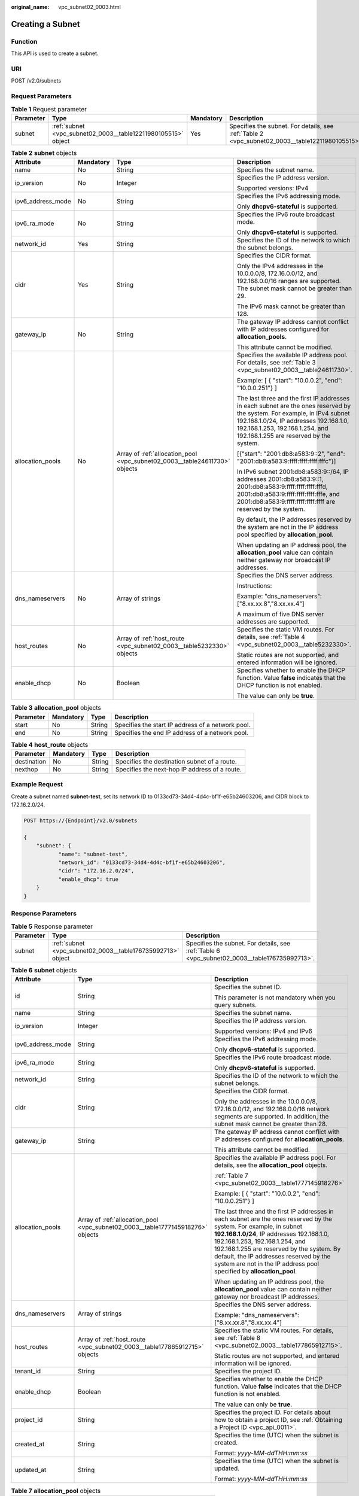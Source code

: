 :original_name: vpc_subnet02_0003.html

.. _vpc_subnet02_0003:

Creating a Subnet
=================

Function
--------

This API is used to create a subnet.

URI
---

POST /v2.0/subnets

Request Parameters
------------------

.. table:: **Table 1** Request parameter

   +-----------+---------------------------------------------------------------+-----------+-------------------------------------------------------------------------------------------------+
   | Parameter | Type                                                          | Mandatory | Description                                                                                     |
   +===========+===============================================================+===========+=================================================================================================+
   | subnet    | :ref:`subnet <vpc_subnet02_0003__table12211980105515>` object | Yes       | Specifies the subnet. For details, see :ref:`Table 2 <vpc_subnet02_0003__table12211980105515>`. |
   +-----------+---------------------------------------------------------------+-----------+-------------------------------------------------------------------------------------------------+

.. _vpc_subnet02_0003__table12211980105515:

.. table:: **Table 2** **subnet** objects

   +-------------------+-----------------+----------------------------------------------------------------------------+-------------------------------------------------------------------------------------------------------------------------------------------------------------------------------------------------------------------------------------------------+
   | Attribute         | Mandatory       | Type                                                                       | Description                                                                                                                                                                                                                                     |
   +===================+=================+============================================================================+=================================================================================================================================================================================================================================================+
   | name              | No              | String                                                                     | Specifies the subnet name.                                                                                                                                                                                                                      |
   +-------------------+-----------------+----------------------------------------------------------------------------+-------------------------------------------------------------------------------------------------------------------------------------------------------------------------------------------------------------------------------------------------+
   | ip_version        | No              | Integer                                                                    | Specifies the IP address version.                                                                                                                                                                                                               |
   |                   |                 |                                                                            |                                                                                                                                                                                                                                                 |
   |                   |                 |                                                                            | Supported versions: IPv4                                                                                                                                                                                                                        |
   +-------------------+-----------------+----------------------------------------------------------------------------+-------------------------------------------------------------------------------------------------------------------------------------------------------------------------------------------------------------------------------------------------+
   | ipv6_address_mode | No              | String                                                                     | Specifies the IPv6 addressing mode.                                                                                                                                                                                                             |
   |                   |                 |                                                                            |                                                                                                                                                                                                                                                 |
   |                   |                 |                                                                            | Only **dhcpv6-stateful** is supported.                                                                                                                                                                                                          |
   +-------------------+-----------------+----------------------------------------------------------------------------+-------------------------------------------------------------------------------------------------------------------------------------------------------------------------------------------------------------------------------------------------+
   | ipv6_ra_mode      | No              | String                                                                     | Specifies the IPv6 route broadcast mode.                                                                                                                                                                                                        |
   |                   |                 |                                                                            |                                                                                                                                                                                                                                                 |
   |                   |                 |                                                                            | Only **dhcpv6-stateful** is supported.                                                                                                                                                                                                          |
   +-------------------+-----------------+----------------------------------------------------------------------------+-------------------------------------------------------------------------------------------------------------------------------------------------------------------------------------------------------------------------------------------------+
   | network_id        | Yes             | String                                                                     | Specifies the ID of the network to which the subnet belongs.                                                                                                                                                                                    |
   +-------------------+-----------------+----------------------------------------------------------------------------+-------------------------------------------------------------------------------------------------------------------------------------------------------------------------------------------------------------------------------------------------+
   | cidr              | Yes             | String                                                                     | Specifies the CIDR format.                                                                                                                                                                                                                      |
   |                   |                 |                                                                            |                                                                                                                                                                                                                                                 |
   |                   |                 |                                                                            | Only the IPv4 addresses in the 10.0.0.0/8, 172.16.0.0/12, and 192.168.0.0/16 ranges are supported. The subnet mask cannot be greater than 29.                                                                                                   |
   |                   |                 |                                                                            |                                                                                                                                                                                                                                                 |
   |                   |                 |                                                                            | The IPv6 mask cannot be greater than 128.                                                                                                                                                                                                       |
   +-------------------+-----------------+----------------------------------------------------------------------------+-------------------------------------------------------------------------------------------------------------------------------------------------------------------------------------------------------------------------------------------------+
   | gateway_ip        | No              | String                                                                     | The gateway IP address cannot conflict with IP addresses configured for **allocation_pools**.                                                                                                                                                   |
   |                   |                 |                                                                            |                                                                                                                                                                                                                                                 |
   |                   |                 |                                                                            | This attribute cannot be modified.                                                                                                                                                                                                              |
   +-------------------+-----------------+----------------------------------------------------------------------------+-------------------------------------------------------------------------------------------------------------------------------------------------------------------------------------------------------------------------------------------------+
   | allocation_pools  | No              | Array of :ref:`allocation_pool <vpc_subnet02_0003__table24611730>` objects | Specifies the available IP address pool. For details, see :ref:`Table 3 <vpc_subnet02_0003__table24611730>`.                                                                                                                                    |
   |                   |                 |                                                                            |                                                                                                                                                                                                                                                 |
   |                   |                 |                                                                            | Example: [ { "start": "10.0.0.2", "end": "10.0.0.251"} ]                                                                                                                                                                                        |
   |                   |                 |                                                                            |                                                                                                                                                                                                                                                 |
   |                   |                 |                                                                            | The last three and the first IP addresses in each subnet are the ones reserved by the system. For example, in IPv4 subnet 192.168.1.0/24, IP addresses 192.168.1.0, 192.168.1.253, 192.168.1.254, and 192.168.1.255 are reserved by the system. |
   |                   |                 |                                                                            |                                                                                                                                                                                                                                                 |
   |                   |                 |                                                                            | [{"start": "2001:db8:a583:9::2", "end": "2001:db8:a583:9:ffff:ffff:ffff:fffc"}]                                                                                                                                                                 |
   |                   |                 |                                                                            |                                                                                                                                                                                                                                                 |
   |                   |                 |                                                                            | In IPv6 subnet 2001:db8:a583:9::/64, IP addresses 2001:db8:a583:9::1, 2001:db8:a583:9:ffff:ffff:ffff:fffd, 2001:db8:a583:9:ffff:ffff:ffff:fffe, and 2001:db8:a583:9:ffff:ffff:ffff:ffff are reserved by the system.                             |
   |                   |                 |                                                                            |                                                                                                                                                                                                                                                 |
   |                   |                 |                                                                            | By default, the IP addresses reserved by the system are not in the IP address pool specified by **allocation_pool**.                                                                                                                            |
   |                   |                 |                                                                            |                                                                                                                                                                                                                                                 |
   |                   |                 |                                                                            | When updating an IP address pool, the **allocation_pool** value can contain neither gateway nor broadcast IP addresses.                                                                                                                         |
   +-------------------+-----------------+----------------------------------------------------------------------------+-------------------------------------------------------------------------------------------------------------------------------------------------------------------------------------------------------------------------------------------------+
   | dns_nameservers   | No              | Array of strings                                                           | Specifies the DNS server address.                                                                                                                                                                                                               |
   |                   |                 |                                                                            |                                                                                                                                                                                                                                                 |
   |                   |                 |                                                                            | Instructions:                                                                                                                                                                                                                                   |
   |                   |                 |                                                                            |                                                                                                                                                                                                                                                 |
   |                   |                 |                                                                            | Example: "dns_nameservers": ["8.xx.xx.8","8.xx.xx.4"]                                                                                                                                                                                           |
   |                   |                 |                                                                            |                                                                                                                                                                                                                                                 |
   |                   |                 |                                                                            | A maximum of five DNS server addresses are supported.                                                                                                                                                                                           |
   +-------------------+-----------------+----------------------------------------------------------------------------+-------------------------------------------------------------------------------------------------------------------------------------------------------------------------------------------------------------------------------------------------+
   | host_routes       | No              | Array of :ref:`host_route <vpc_subnet02_0003__table5232330>` objects       | Specifies the static VM routes. For details, see :ref:`Table 4 <vpc_subnet02_0003__table5232330>`.                                                                                                                                              |
   |                   |                 |                                                                            |                                                                                                                                                                                                                                                 |
   |                   |                 |                                                                            | Static routes are not supported, and entered information will be ignored.                                                                                                                                                                       |
   +-------------------+-----------------+----------------------------------------------------------------------------+-------------------------------------------------------------------------------------------------------------------------------------------------------------------------------------------------------------------------------------------------+
   | enable_dhcp       | No              | Boolean                                                                    | Specifies whether to enable the DHCP function. Value **false** indicates that the DHCP function is not enabled.                                                                                                                                 |
   |                   |                 |                                                                            |                                                                                                                                                                                                                                                 |
   |                   |                 |                                                                            | The value can only be **true**.                                                                                                                                                                                                                 |
   +-------------------+-----------------+----------------------------------------------------------------------------+-------------------------------------------------------------------------------------------------------------------------------------------------------------------------------------------------------------------------------------------------+

.. _vpc_subnet02_0003__table24611730:

.. table:: **Table 3** **allocation_pool** objects

   +-----------+-----------+--------+---------------------------------------------------+
   | Parameter | Mandatory | Type   | Description                                       |
   +===========+===========+========+===================================================+
   | start     | No        | String | Specifies the start IP address of a network pool. |
   +-----------+-----------+--------+---------------------------------------------------+
   | end       | No        | String | Specifies the end IP address of a network pool.   |
   +-----------+-----------+--------+---------------------------------------------------+

.. _vpc_subnet02_0003__table5232330:

.. table:: **Table 4** **host_route** objects

   +-------------+-----------+--------+-----------------------------------------------+
   | Parameter   | Mandatory | Type   | Description                                   |
   +=============+===========+========+===============================================+
   | destination | No        | String | Specifies the destination subnet of a route.  |
   +-------------+-----------+--------+-----------------------------------------------+
   | nexthop     | No        | String | Specifies the next-hop IP address of a route. |
   +-------------+-----------+--------+-----------------------------------------------+

Example Request
---------------

Create a subnet named **subnet-test**, set its network ID to 0133cd73-34d4-4d4c-bf1f-e65b24603206, and CIDR block to 172.16.2.0/24.

.. code-block:: text

   POST https://{Endpoint}/v2.0/subnets

   {
       "subnet": {
              "name": "subnet-test",
              "network_id": "0133cd73-34d4-4d4c-bf1f-e65b24603206",
              "cidr": "172.16.2.0/24",
              "enable_dhcp": true
       }
   }

Response Parameters
-------------------

.. table:: **Table 5** Response parameter

   +-----------+-------------------------------------------------------------+-----------------------------------------------------------------------------------------------+
   | Parameter | Type                                                        | Description                                                                                   |
   +===========+=============================================================+===============================================================================================+
   | subnet    | :ref:`subnet <vpc_subnet02_0003__table176735992713>` object | Specifies the subnet. For details, see :ref:`Table 6 <vpc_subnet02_0003__table176735992713>`. |
   +-----------+-------------------------------------------------------------+-----------------------------------------------------------------------------------------------+

.. _vpc_subnet02_0003__table176735992713:

.. table:: **Table 6** **subnet** objects

   +-----------------------+---------------------------------------------------------------------------------+---------------------------------------------------------------------------------------------------------------------------------------------------------------------------------------------------------------------------------------------------------------------------------------------------------------------------------------------------------------------+
   | Attribute             | Type                                                                            | Description                                                                                                                                                                                                                                                                                                                                                         |
   +=======================+=================================================================================+=====================================================================================================================================================================================================================================================================================================================================================================+
   | id                    | String                                                                          | Specifies the subnet ID.                                                                                                                                                                                                                                                                                                                                            |
   |                       |                                                                                 |                                                                                                                                                                                                                                                                                                                                                                     |
   |                       |                                                                                 | This parameter is not mandatory when you query subnets.                                                                                                                                                                                                                                                                                                             |
   +-----------------------+---------------------------------------------------------------------------------+---------------------------------------------------------------------------------------------------------------------------------------------------------------------------------------------------------------------------------------------------------------------------------------------------------------------------------------------------------------------+
   | name                  | String                                                                          | Specifies the subnet name.                                                                                                                                                                                                                                                                                                                                          |
   +-----------------------+---------------------------------------------------------------------------------+---------------------------------------------------------------------------------------------------------------------------------------------------------------------------------------------------------------------------------------------------------------------------------------------------------------------------------------------------------------------+
   | ip_version            | Integer                                                                         | Specifies the IP address version.                                                                                                                                                                                                                                                                                                                                   |
   |                       |                                                                                 |                                                                                                                                                                                                                                                                                                                                                                     |
   |                       |                                                                                 | Supported versions: IPv4 and IPv6                                                                                                                                                                                                                                                                                                                                   |
   +-----------------------+---------------------------------------------------------------------------------+---------------------------------------------------------------------------------------------------------------------------------------------------------------------------------------------------------------------------------------------------------------------------------------------------------------------------------------------------------------------+
   | ipv6_address_mode     | String                                                                          | Specifies the IPv6 addressing mode.                                                                                                                                                                                                                                                                                                                                 |
   |                       |                                                                                 |                                                                                                                                                                                                                                                                                                                                                                     |
   |                       |                                                                                 | Only **dhcpv6-stateful** is supported.                                                                                                                                                                                                                                                                                                                              |
   +-----------------------+---------------------------------------------------------------------------------+---------------------------------------------------------------------------------------------------------------------------------------------------------------------------------------------------------------------------------------------------------------------------------------------------------------------------------------------------------------------+
   | ipv6_ra_mode          | String                                                                          | Specifies the IPv6 route broadcast mode.                                                                                                                                                                                                                                                                                                                            |
   |                       |                                                                                 |                                                                                                                                                                                                                                                                                                                                                                     |
   |                       |                                                                                 | Only **dhcpv6-stateful** is supported.                                                                                                                                                                                                                                                                                                                              |
   +-----------------------+---------------------------------------------------------------------------------+---------------------------------------------------------------------------------------------------------------------------------------------------------------------------------------------------------------------------------------------------------------------------------------------------------------------------------------------------------------------+
   | network_id            | String                                                                          | Specifies the ID of the network to which the subnet belongs.                                                                                                                                                                                                                                                                                                        |
   +-----------------------+---------------------------------------------------------------------------------+---------------------------------------------------------------------------------------------------------------------------------------------------------------------------------------------------------------------------------------------------------------------------------------------------------------------------------------------------------------------+
   | cidr                  | String                                                                          | Specifies the CIDR format.                                                                                                                                                                                                                                                                                                                                          |
   |                       |                                                                                 |                                                                                                                                                                                                                                                                                                                                                                     |
   |                       |                                                                                 | Only the addresses in the 10.0.0.0/8, 172.16.0.0/12, and 192.168.0.0/16 network segments are supported. In addition, the subnet mask cannot be greater than 28.                                                                                                                                                                                                     |
   +-----------------------+---------------------------------------------------------------------------------+---------------------------------------------------------------------------------------------------------------------------------------------------------------------------------------------------------------------------------------------------------------------------------------------------------------------------------------------------------------------+
   | gateway_ip            | String                                                                          | The gateway IP address cannot conflict with IP addresses configured for **allocation_pools**.                                                                                                                                                                                                                                                                       |
   |                       |                                                                                 |                                                                                                                                                                                                                                                                                                                                                                     |
   |                       |                                                                                 | This attribute cannot be modified.                                                                                                                                                                                                                                                                                                                                  |
   +-----------------------+---------------------------------------------------------------------------------+---------------------------------------------------------------------------------------------------------------------------------------------------------------------------------------------------------------------------------------------------------------------------------------------------------------------------------------------------------------------+
   | allocation_pools      | Array of :ref:`allocation_pool <vpc_subnet02_0003__table1777145918276>` objects | Specifies the available IP address pool. For details, see the **allocation_pool** objects.                                                                                                                                                                                                                                                                          |
   |                       |                                                                                 |                                                                                                                                                                                                                                                                                                                                                                     |
   |                       |                                                                                 | :ref:`Table 7 <vpc_subnet02_0003__table1777145918276>`                                                                                                                                                                                                                                                                                                              |
   |                       |                                                                                 |                                                                                                                                                                                                                                                                                                                                                                     |
   |                       |                                                                                 | Example: [ { "start": "10.0.0.2", "end": "10.0.0.251"} ]                                                                                                                                                                                                                                                                                                            |
   |                       |                                                                                 |                                                                                                                                                                                                                                                                                                                                                                     |
   |                       |                                                                                 | The last three and the first IP addresses in each subnet are the ones reserved by the system. For example, in subnet **192.168.1.0/24**, IP addresses 192.168.1.0, 192.168.1.253, 192.168.1.254, and 192.168.1.255 are reserved by the system. By default, the IP addresses reserved by the system are not in the IP address pool specified by **allocation_pool**. |
   |                       |                                                                                 |                                                                                                                                                                                                                                                                                                                                                                     |
   |                       |                                                                                 | When updating an IP address pool, the **allocation_pool** value can contain neither gateway nor broadcast IP addresses.                                                                                                                                                                                                                                             |
   +-----------------------+---------------------------------------------------------------------------------+---------------------------------------------------------------------------------------------------------------------------------------------------------------------------------------------------------------------------------------------------------------------------------------------------------------------------------------------------------------------+
   | dns_nameservers       | Array of strings                                                                | Specifies the DNS server address.                                                                                                                                                                                                                                                                                                                                   |
   |                       |                                                                                 |                                                                                                                                                                                                                                                                                                                                                                     |
   |                       |                                                                                 | Example: "dns_nameservers": ["8.xx.xx.8","8.xx.xx.4"]                                                                                                                                                                                                                                                                                                               |
   +-----------------------+---------------------------------------------------------------------------------+---------------------------------------------------------------------------------------------------------------------------------------------------------------------------------------------------------------------------------------------------------------------------------------------------------------------------------------------------------------------+
   | host_routes           | Array of :ref:`host_route <vpc_subnet02_0003__table177865912715>` objects       | Specifies the static VM routes. For details, see :ref:`Table 8 <vpc_subnet02_0003__table177865912715>`.                                                                                                                                                                                                                                                             |
   |                       |                                                                                 |                                                                                                                                                                                                                                                                                                                                                                     |
   |                       |                                                                                 | Static routes are not supported, and entered information will be ignored.                                                                                                                                                                                                                                                                                           |
   +-----------------------+---------------------------------------------------------------------------------+---------------------------------------------------------------------------------------------------------------------------------------------------------------------------------------------------------------------------------------------------------------------------------------------------------------------------------------------------------------------+
   | tenant_id             | String                                                                          | Specifies the project ID.                                                                                                                                                                                                                                                                                                                                           |
   +-----------------------+---------------------------------------------------------------------------------+---------------------------------------------------------------------------------------------------------------------------------------------------------------------------------------------------------------------------------------------------------------------------------------------------------------------------------------------------------------------+
   | enable_dhcp           | Boolean                                                                         | Specifies whether to enable the DHCP function. Value **false** indicates that the DHCP function is not enabled.                                                                                                                                                                                                                                                     |
   |                       |                                                                                 |                                                                                                                                                                                                                                                                                                                                                                     |
   |                       |                                                                                 | The value can only be **true**.                                                                                                                                                                                                                                                                                                                                     |
   +-----------------------+---------------------------------------------------------------------------------+---------------------------------------------------------------------------------------------------------------------------------------------------------------------------------------------------------------------------------------------------------------------------------------------------------------------------------------------------------------------+
   | project_id            | String                                                                          | Specifies the project ID. For details about how to obtain a project ID, see :ref:`Obtaining a Project ID <vpc_api_0011>`.                                                                                                                                                                                                                                           |
   +-----------------------+---------------------------------------------------------------------------------+---------------------------------------------------------------------------------------------------------------------------------------------------------------------------------------------------------------------------------------------------------------------------------------------------------------------------------------------------------------------+
   | created_at            | String                                                                          | Specifies the time (UTC) when the subnet is created.                                                                                                                                                                                                                                                                                                                |
   |                       |                                                                                 |                                                                                                                                                                                                                                                                                                                                                                     |
   |                       |                                                                                 | Format: *yyyy-MM-ddTHH:mm:ss*                                                                                                                                                                                                                                                                                                                                       |
   +-----------------------+---------------------------------------------------------------------------------+---------------------------------------------------------------------------------------------------------------------------------------------------------------------------------------------------------------------------------------------------------------------------------------------------------------------------------------------------------------------+
   | updated_at            | String                                                                          | Specifies the time (UTC) when the subnet is updated.                                                                                                                                                                                                                                                                                                                |
   |                       |                                                                                 |                                                                                                                                                                                                                                                                                                                                                                     |
   |                       |                                                                                 | Format: *yyyy-MM-ddTHH:mm:ss*                                                                                                                                                                                                                                                                                                                                       |
   +-----------------------+---------------------------------------------------------------------------------+---------------------------------------------------------------------------------------------------------------------------------------------------------------------------------------------------------------------------------------------------------------------------------------------------------------------------------------------------------------------+

.. _vpc_subnet02_0003__table1777145918276:

.. table:: **Table 7** **allocation_pool** objects

   ========= ====== =================================================
   Parameter Type   Remarks
   ========= ====== =================================================
   start     String Specifies the start IP address of a network pool.
   end       String Specifies the end IP address of a network pool.
   ========= ====== =================================================

.. _vpc_subnet02_0003__table177865912715:

.. table:: **Table 8** **host_route** objects

   =========== ====== =============================================
   Parameter   Type   Remarks
   =========== ====== =============================================
   destination String Specifies the destination subnet of a route.
   nexthop     String Specifies the next-hop IP address of a route.
   =========== ====== =============================================

Example Response
----------------

.. code-block::

   {
       "subnet": {
           "name": "subnet-test",
           "cidr": "172.16.2.0/24",
           "id": "98bac90c-0ba7-4a63-8995-097da9bead1c",
           "enable_dhcp": true,
           "network_id": "0133cd73-34d4-4d4c-bf1f-e65b24603206",
           "tenant_id": "bbfe8c41dd034a07bebd592bf03b4b0c",
           "project_id": "bbfe8c41dd034a07bebd592bf03b4b0c",
           "dns_nameservers": [],
           "allocation_pools": [
               {
                   "start": "172.16.2.2",
                   "end": "172.16.2.251"
               }
           ],
           "host_routes": [],
           "ip_version": 4,
           "gateway_ip": "172.16.2.1",
           "created_at": "2018-09-20T02:02:16",
           "updated_at": "2018-09-20T02:02:16"
       }
   }

Status Code
-----------

See :ref:`Status Codes <vpc_api_0002>`.

Error Code
----------

See :ref:`Error Codes <vpc_api_0003>`.
